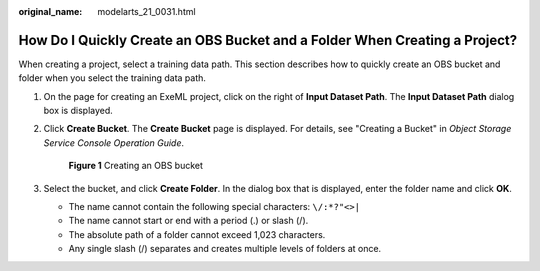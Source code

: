 :original_name: modelarts_21_0031.html

.. _modelarts_21_0031:

How Do I Quickly Create an OBS Bucket and a Folder When Creating a Project?
===========================================================================

When creating a project, select a training data path. This section describes how to quickly create an OBS bucket and folder when you select the training data path.

#. On the page for creating an ExeML project, click |image1| on the right of **Input Dataset Path**. The **Input Dataset Path** dialog box is displayed.

#. Click **Create Bucket**. The **Create Bucket** page is displayed. For details, see "Creating a Bucket" in *Object Storage Service Console Operation Guide*.


   .. figure:: /_static/images/en-us_image_0000002079181789.png
      :alt: **Figure 1** Creating an OBS bucket

      **Figure 1** Creating an OBS bucket

#. Select the bucket, and click **Create Folder**. In the dialog box that is displayed, enter the folder name and click **OK**.

   -  The name cannot contain the following special characters: ``\/:*?"<>|``
   -  The name cannot start or end with a period (.) or slash (/).
   -  The absolute path of a folder cannot exceed 1,023 characters.
   -  Any single slash (/) separates and creates multiple levels of folders at once.

.. |image1| image:: /_static/images/en-us_image_0000002079181793.png
